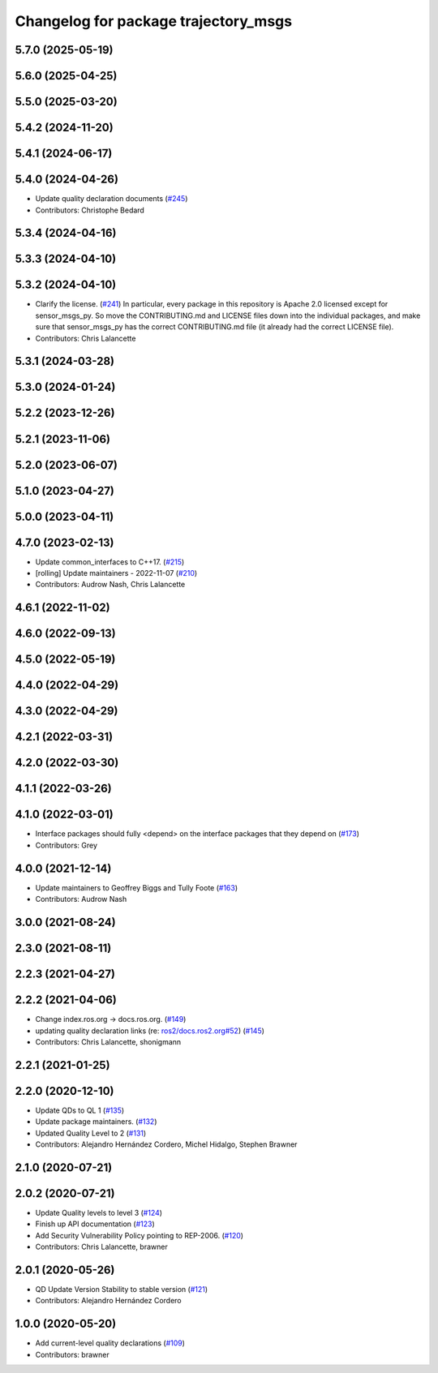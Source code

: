 ^^^^^^^^^^^^^^^^^^^^^^^^^^^^^^^^^^^^^
Changelog for package trajectory_msgs
^^^^^^^^^^^^^^^^^^^^^^^^^^^^^^^^^^^^^

5.7.0 (2025-05-19)
------------------

5.6.0 (2025-04-25)
------------------

5.5.0 (2025-03-20)
------------------

5.4.2 (2024-11-20)
------------------

5.4.1 (2024-06-17)
------------------

5.4.0 (2024-04-26)
------------------
* Update quality declaration documents (`#245 <https://github.com/ros2/common_interfaces/issues/245>`_)
* Contributors: Christophe Bedard

5.3.4 (2024-04-16)
------------------

5.3.3 (2024-04-10)
------------------

5.3.2 (2024-04-10)
------------------
* Clarify the license. (`#241 <https://github.com/ros2/common_interfaces/issues/241>`_)
  In particular, every package in this repository is Apache 2.0
  licensed except for sensor_msgs_py.  So move the CONTRIBUTING.md
  and LICENSE files down into the individual packages, and
  make sure that sensor_msgs_py has the correct CONTRIBUTING.md
  file (it already had the correct LICENSE file).
* Contributors: Chris Lalancette

5.3.1 (2024-03-28)
------------------

5.3.0 (2024-01-24)
------------------

5.2.2 (2023-12-26)
------------------

5.2.1 (2023-11-06)
------------------

5.2.0 (2023-06-07)
------------------

5.1.0 (2023-04-27)
------------------

5.0.0 (2023-04-11)
------------------

4.7.0 (2023-02-13)
------------------
* Update common_interfaces to C++17. (`#215 <https://github.com/ros2/common_interfaces/issues/215>`_)
* [rolling] Update maintainers - 2022-11-07 (`#210 <https://github.com/ros2/common_interfaces/issues/210>`_)
* Contributors: Audrow Nash, Chris Lalancette

4.6.1 (2022-11-02)
------------------

4.6.0 (2022-09-13)
------------------

4.5.0 (2022-05-19)
------------------

4.4.0 (2022-04-29)
------------------

4.3.0 (2022-04-29)
------------------

4.2.1 (2022-03-31)
------------------

4.2.0 (2022-03-30)
------------------

4.1.1 (2022-03-26)
------------------

4.1.0 (2022-03-01)
------------------
* Interface packages should fully <depend> on the interface packages that they depend on (`#173 <https://github.com/ros2/common_interfaces/issues/173>`_)
* Contributors: Grey

4.0.0 (2021-12-14)
------------------
* Update maintainers to Geoffrey Biggs and Tully Foote (`#163 <https://github.com/ros2/common_interfaces/issues/163>`_)
* Contributors: Audrow Nash

3.0.0 (2021-08-24)
------------------

2.3.0 (2021-08-11)
------------------

2.2.3 (2021-04-27)
------------------

2.2.2 (2021-04-06)
------------------
* Change index.ros.org -> docs.ros.org. (`#149 <https://github.com/ros2/common_interfaces/issues/149>`_)
* updating quality declaration links (re: `ros2/docs.ros2.org#52 <https://github.com/ros2/docs.ros2.org/issues/52>`_) (`#145 <https://github.com/ros2/common_interfaces/issues/145>`_)
* Contributors: Chris Lalancette, shonigmann

2.2.1 (2021-01-25)
------------------

2.2.0 (2020-12-10)
------------------
* Update QDs to QL 1 (`#135 <https://github.com/ros2/common_interfaces/issues/135>`_)
* Update package maintainers. (`#132 <https://github.com/ros2/common_interfaces/issues/132>`_)
* Updated Quality Level to 2 (`#131 <https://github.com/ros2/common_interfaces/issues/131>`_)
* Contributors: Alejandro Hernández Cordero, Michel Hidalgo, Stephen Brawner

2.1.0 (2020-07-21)
------------------

2.0.2 (2020-07-21)
------------------
* Update Quality levels to level 3 (`#124 <https://github.com/ros2/common_interfaces/issues/124>`_)
* Finish up API documentation (`#123 <https://github.com/ros2/common_interfaces/issues/123>`_)
* Add Security Vulnerability Policy pointing to REP-2006. (`#120 <https://github.com/ros2/common_interfaces/issues/120>`_)
* Contributors: Chris Lalancette, brawner

2.0.1 (2020-05-26)
------------------
* QD Update Version Stability to stable version (`#121 <https://github.com/ros2/common_interfaces/issues/121>`_)
* Contributors: Alejandro Hernández Cordero

1.0.0 (2020-05-20)
------------------
* Add current-level quality declarations (`#109 <https://github.com/ros2/common_interfaces/issues/109>`_)
* Contributors: brawner

